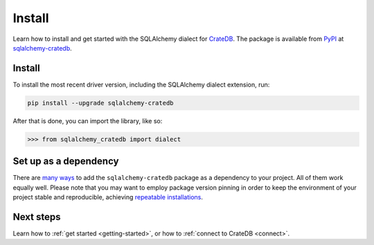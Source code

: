 .. _install:

=======
Install
=======

Learn how to install and get started with the SQLAlchemy dialect for
`CrateDB`_. The package is available from `PyPI`_ at `sqlalchemy-cratedb`_.

Install
=======

To install the most recent driver version, including the SQLAlchemy dialect
extension, run:

.. code-block:: shell

    pip install --upgrade sqlalchemy-cratedb

After that is done, you can import the library, like so:

.. code-block:: python

    >>> from sqlalchemy_cratedb import dialect

Set up as a dependency
======================

There are `many ways`_ to add the ``sqlalchemy-cratedb`` package as a dependency to your
project. All of them work equally well. Please note that you may want to employ
package version pinning in order to keep the environment of your project stable
and reproducible, achieving `repeatable installations`_.


Next steps
==========

Learn how to :ref:`get started <getting-started>`, or how to :ref:`connect to CrateDB <connect>`.


.. _CrateDB: https://cratedb.com/database
.. _many ways: https://packaging.python.org/key_projects/
.. _PyPI: https://pypi.org/
.. _repeatable installations: https://pip.pypa.io/en/latest/topics/repeatable-installs/
.. _sqlalchemy-cratedb: https://pypi.org/project/sqlalchemy-cratedb/
